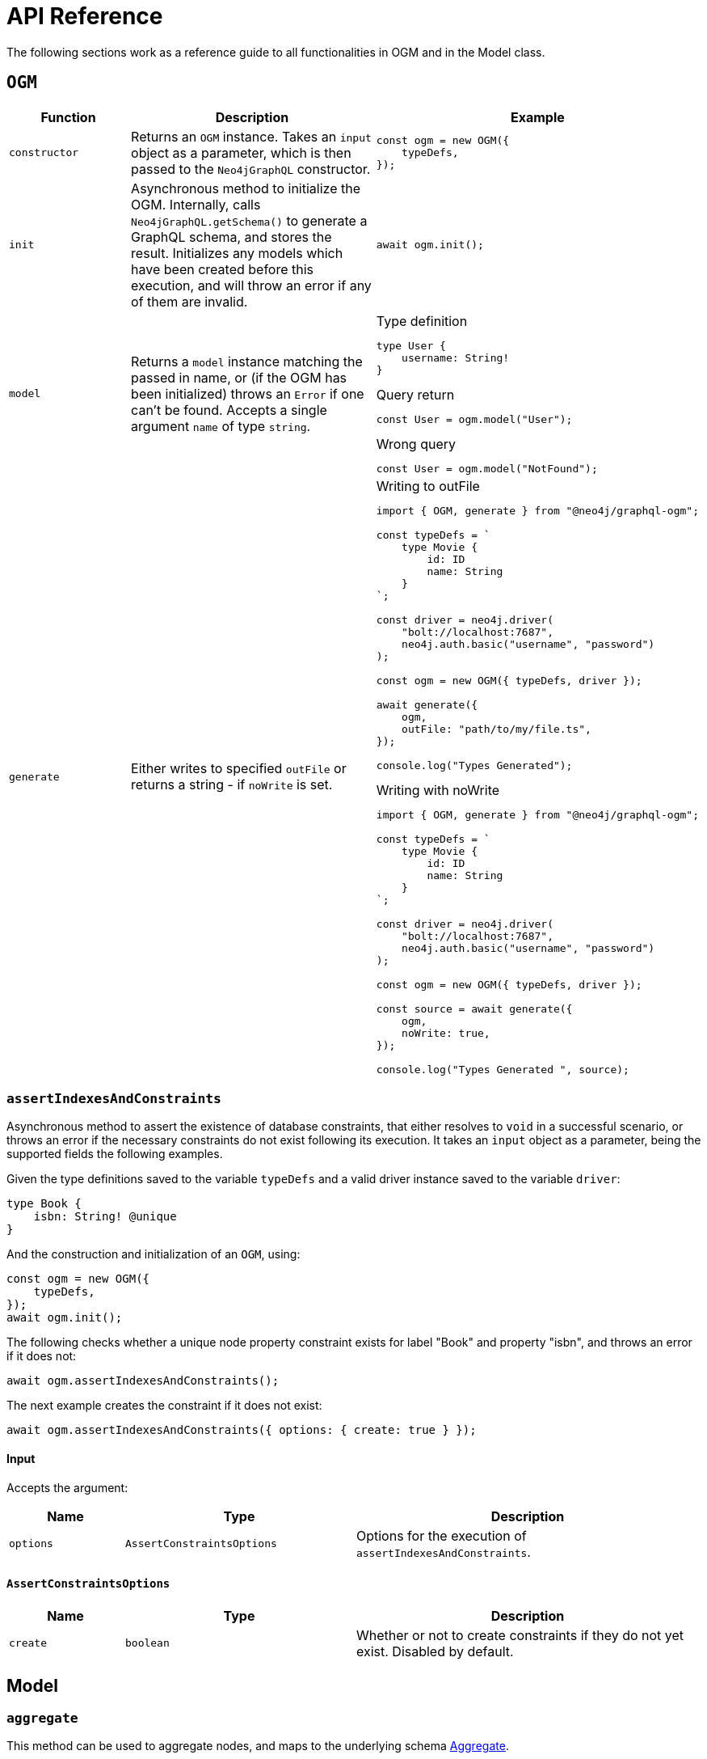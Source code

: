 [[ogm-api-reference]]
:description: This page is a reference guide to all functionalities in OGM.
= API Reference
:page-aliases: ogm/api-reference/model/aggregate.adoc, ogm/api-reference/model/create.adoc, \
ogm/api-reference/model/find.adoc, ogm/api-reference/model/delete.adoc, \
ogm/api-reference/model/update.adoc, ogm/api-reference/model/index.adoc, \
ogm/api-reference/index.adoc, ogm/api-reference/ogm.adoc, ogm/api-reference/type-generation.adoc

The following sections work as a reference guide to all functionalities in OGM and in the Model class.

== `OGM`

[cols="1,2,2"]
|===
|Function|Description|Example

|`constructor`
|Returns an `OGM` instance.
Takes an `input` object as a parameter, which is then passed to the `Neo4jGraphQL` constructor.
a|
[source, javascript, indent=0]
----
const ogm = new OGM({
    typeDefs,
});
----

|`init`
|Asynchronous method to initialize the OGM. 
Internally, calls `Neo4jGraphQL.getSchema()` to generate a GraphQL schema, and stores the result. 
Initializes any models which have been created before this execution, and will throw an error if any of them are invalid.
a|
[source, javascript, indent=0]
----
await ogm.init();
----

|`model`
|Returns a `model` instance matching the passed in name, or (if the OGM has been initialized) throws an `Error` if one can't be found.
Accepts a single argument `name` of type `string`.
a|
.Type definition
[source, graphql, indent=0]
----
type User {
    username: String!
}
----

.Query return
[source, javascript, indent=0]
----
const User = ogm.model("User");
----

.Wrong query
[source, javascript, indent=0]
----
const User = ogm.model("NotFound");
----

|`generate`
|Either writes to specified `outFile` or returns a string - if `noWrite` is set. 
a|
.Writing to outFile
[source, typescript, indent=0]
----
import { OGM, generate } from "@neo4j/graphql-ogm";

const typeDefs = `
    type Movie {
        id: ID
        name: String
    }
`;

const driver = neo4j.driver(
    "bolt://localhost:7687",
    neo4j.auth.basic("username", "password")
);

const ogm = new OGM({ typeDefs, driver });

await generate({
    ogm,
    outFile: "path/to/my/file.ts",
});

console.log("Types Generated");
----

.Writing with noWrite
[source, typescript, indent=0]
----
import { OGM, generate } from "@neo4j/graphql-ogm";

const typeDefs = `
    type Movie {
        id: ID
        name: String
    }
`;

const driver = neo4j.driver(
    "bolt://localhost:7687",
    neo4j.auth.basic("username", "password")
);

const ogm = new OGM({ typeDefs, driver });

const source = await generate({
    ogm,
    noWrite: true,
});

console.log("Types Generated ", source);
----
|===

[discrete]
=== `assertIndexesAndConstraints`

Asynchronous method to assert the existence of database constraints, that either resolves to `void` in a successful scenario, or throws an error if the necessary constraints do not exist following its execution.
It takes an `input` object as a parameter, being the supported fields the following examples.

Given the type definitions saved to the variable `typeDefs` and a valid driver instance saved to the variable `driver`:

[source, graphql, indent=0]
----
type Book {
    isbn: String! @unique
}
----

And the construction and initialization of an `OGM`, using:

[source, javascript, indent=0]
----
const ogm = new OGM({
    typeDefs,
});
await ogm.init();
----

The following checks whether a unique node property constraint exists for label "Book" and property "isbn", and throws an error if it does not:

[source, javascript, indent=0]
----
await ogm.assertIndexesAndConstraints();
----

The next example creates the constraint if it does not exist:

[source, javascript, indent=0]
----
await ogm.assertIndexesAndConstraints({ options: { create: true } });
----

[discrete]
==== Input

Accepts the argument:

[cols="1,2,3"]
|===
|Name |Type |Description

|`options`
|`AssertConstraintsOptions`
|Options for the execution of `assertIndexesAndConstraints`.
|===


[discrete]
==== `AssertConstraintsOptions`

[cols="1,2,3"]
|===
|Name |Type |Description

|`create`
|`boolean`
|Whether or not to create constraints if they do not yet exist. Disabled by default.
|===


[[ogm-model]]
== Model

[[ogm-api-reference-model-aggregate]]
=== `aggregate`

This method can be used to aggregate nodes, and maps to the underlying schema xref::queries-aggregations/aggregations.adoc#_aggregate_related_nodes[Aggregate].

==== Arguments

[cols="1,2,2"]
|===
|Name|Type|Description

|`where`
|`GraphQLWhereArg`
|A JavaScript object representation of the GraphQL `where` input type used for xref::queries-aggregations/filtering.adoc[Filtering].
|===

==== Example

Here is how you can write a query to find the longest User name:

[source, javascript, indent=0]
----
const User = ogm.model("User");

const usersAggregate = await User.aggregate({
    aggregate: {
        name: {
            longest: true
        }
    }
});
----

And this one is to find the longest User name where name starts with the letter "D":

[source, javascript, indent=0]
----
const User = ogm.model("User");

const usersAggregate = await User.aggregate({
    where: {
        name_STARTS_WITH: "D"
    },
    aggregate: {
        name: {
            longest: true
        }
    }
});
----


[[ogm-api-reference-model-create]]
=== `create`

This method can be used to update nodes, and maps to the underlying xref::mutations/create.adoc[`create`] Mutation.
It returns a `Promise` that resolves to the equivalent of the Mutation response for this operation.

==== Arguments

[cols="1,2,2"]
|===
|Name|Type |Description

|`input`
|`any`
|JavaScript object representation of the GraphQL `input` input type used for xref::mutations/create.adoc[Create] mutations.

|`selectionSet`
|`string` or `DocumentNode` or `SelectionSetNode`
|Selection set for the Mutation, see xref::ogm/selection-set.adoc[Selection Set] for more information.

|`args`
|`any`
|The `args` value for the GraphQL Mutation.

|`context`
|`any`
|The `context` value for the GraphQL Mutation.

|`rootValue`
|`any`
|The `rootValue` value for the GraphQL Mutation.
|===

==== Example

Here is an example on how to create a Movie with title "The Matrix":

[source, javascript, indent=0]
----
const Movie = ogm.model("Movie");

await Movie.create({ input: [{ title: "The Matrix" }] })
----

[[ogm-api-reference-model-delete]]
=== `delete`

This method can be used to delete nodes, and maps to the underlying xref::mutations/delete.adoc[Delete] Mutation.
It returns a `Promise` which resolves to a `DeleteInfo` object:

[cols="1,1,1"]
|===
|Name|Type |Description

|`nodesDeleted`
|`number`
|The number of nodes deleted.

|`relationshipsDeleted`
|`number`
|The number of relationships deleted.
|===

==== Arguments

[cols="1,2,2"]
|===
|Name|Type |Description

|`where`
|`GraphQLWhereArg`
|A JavaScript object representation of the GraphQL `where` input type used for xref::queries-aggregations/filtering.adoc[Filtering].

|`delete`
|`string` or `DocumentNode` or `SelectionSetNode`
|A JavaScript object representation of the GraphQL `delete` input type used for xref::mutations/delete.adoc[`delete`] mutations.

|`context`
|`any`
|The `context` value for the GraphQL mutation.

|`rootValue`
|`any`
|The `rootValue` value for the GraphQL mutation.
|===

==== Example

This is how you can delete all User nodes where the name is "Dan":

[source, javascript, indent=0]
----
const User = ogm.model("User");

await User.delete({ where: { name: "Dan" }});
----

[[ogm-api-reference-model-find]]
=== `find`

This method can be used to find nodes, and maps to the underlying schema xref::queries-aggregations/queries.adoc[Queries].
It returns a `Promise` which resolves to an array of objects matching the type of the Model.

==== Arguments

[cols="1,2,2"]
|===
|Name|Type |Description

|`where`
|`GraphQLWhereArg`
|A JavaScript object representation of the GraphQL `where` input type used for xref::queries-aggregations/filtering.adoc[Filtering].

|`options`
|`GraphQLOptionsArg`
|A JavaScript object representation of the GraphQL `options` input type used for xref::queries-aggregations/sorting.adoc[Sorting] and xref::/queries-aggregations/pagination/index.adoc[Pagination].

|`selectionSet` 
|`string` or `DocumentNode` or `SelectionSetNode`
|Selection set for the Mutation, see xref::ogm/selection-set.adoc[Selection Set] for more information.

|`args`
|`any`
|The `args` value for the GraphQL Mutation.

|`context`
|`any`
|The `context` value for the GraphQL Mutation.

|`rootValue`
|`any`
|The `rootValue` value for the GraphQL Mutation.
|===

==== Example

Here is how to find all user nodes in the database:

[source, javascript, indent=0]
----
const User = ogm.model("User");

const users = await User.find();
----

In case you want to find users with name "Jane Smith", here is how to do it:

[source, javascript, indent=0]
----
const User = ogm.model("User");

const users = await User.find({ where: { name: "Jane Smith" }});
----

[[ogm-api-reference-model-update]]
=== `update`

This method can be used to update nodes, and maps to the underlying xref::mutations/update.adoc[`update`] mutation.
It returns a `Promise` that resolves to the equivalent of the mutation response for this operation.


==== Arguments

[cols="1,2,2"]
|===
|Name|Type |Description

|`where`
|`GraphQLWhereArg`
|A JavaScript object representation of the GraphQL `where` input type used for xref::queries-aggregations/filtering.adoc[Filtering].

|`update`
|`any`
|A JavaScript object representation of the GraphQL `update` input type used for xref::mutations/update.adoc[`update`] Mutations.

|`connect`
|`any`
|A JavaScript object representation of the GraphQL `connect` input type used for xref::mutations/update.adoc[`update`] Mutations.

|`disconnect`
|`any`
|A JavaScript object representation of the GraphQL `disconnect` input type used for xref::mutations/update.adoc[`update`] Mutations.

|`create`
|`any`
|A JavaScript object representation of the GraphQL `create` input type used for xref::mutations/update.adoc[`update`] Mutations.

|`options`
|`GraphQLOptionsArg`
|A JavaScript object representation of the GraphQL `options` input type used for xref::queries-aggregations/sorting.adoc[Sorting] and xref::/queries-aggregations/pagination/index.adoc[Pagination].

|`selectionSet`
|`string` or `DocumentNode` or `SelectionSetNode`
|Selection set for the Mutation, see xref::ogm/selection-set.adoc[Selection set] for more information.

|`args`
|`any`
|The `args` value for the GraphQL Mutation.

|`context`
|`any`
|The `context` value for the GraphQL Mutation.

|`rootValue`
|`any`
|The `rootValue` value for the GraphQL Mutation.
|===

==== Example

Here is how to update the User with name "John" to be "Jane":

[source, javascript, indent=0]
----
const User = ogm.model("User");

const { users } = await User.update({
    where: { name: "John" },
    update: { name: "Jane" },
});
----
